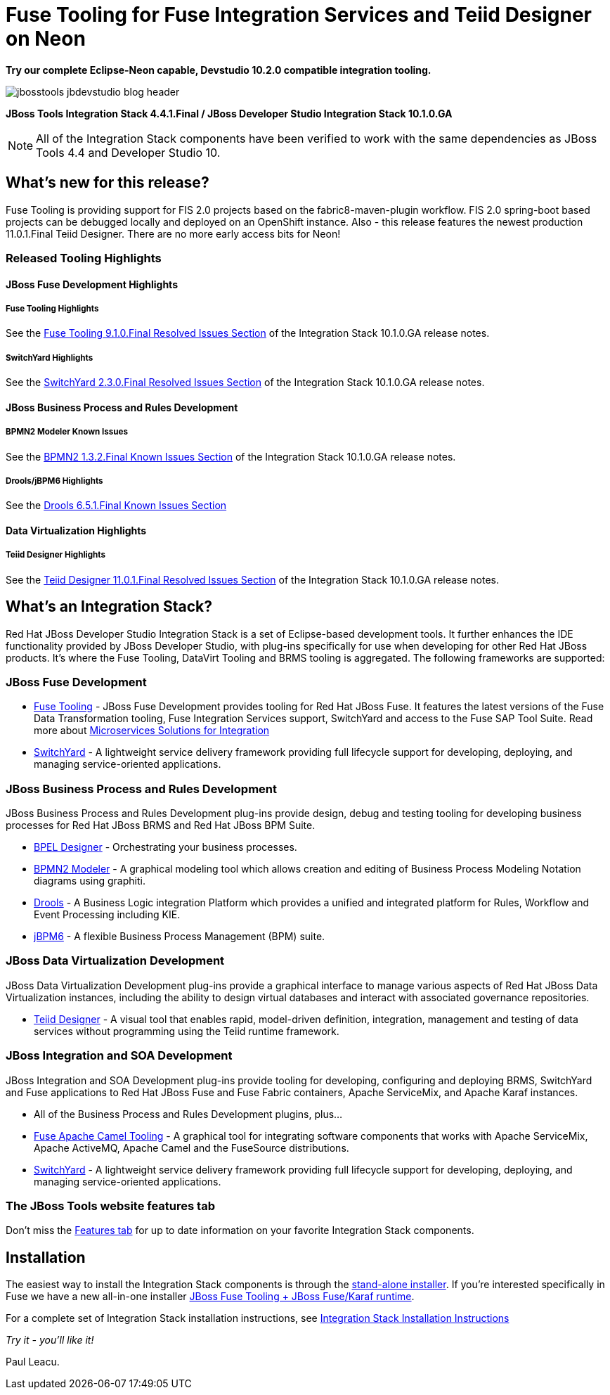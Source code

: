 = Fuse Tooling for Fuse Integration Services and Teiid Designer on Neon
:page-layout: blog
:page-author: pleacu
:page-date: 2017-02-21
:page-tags: [release, jbosstools, devstudio, jbosscentral]

*Try our complete Eclipse-Neon capable, Devstudio 10.2.0 compatible integration tooling.*

image::/blog/images/jbosstools-jbdevstudio-blog-header.png[caption=""]

*JBoss Tools Integration Stack 4.4.1.Final / JBoss Developer Studio Integration Stack 10.1.0.GA*

NOTE: All of the Integration Stack components have been verified to work with the same dependencies as JBoss Tools 4.4 and Developer Studio 10.

== What's new for this release?

Fuse Tooling is providing support for FIS 2.0 projects based on the fabric8-maven-plugin workflow. FIS 2.0 spring-boot based projects can be debugged locally and deployed on an OpenShift instance.  Also - this release features the newest production 11.0.1.Final Teiid Designer.  There are no more early access bits for Neon!


=== Released Tooling Highlights

==== JBoss Fuse Development Highlights

===== Fuse Tooling Highlights

See the link:https://access.redhat.com/documentation/en-us/red_hat_jboss_developer_studio_integration_stack/10.1/html/10.1.0.ga_release_notes_and_known_issues/resolved_issues#fuse_tooling_9_1_0_final[Fuse Tooling 9.1.0.Final Resolved Issues Section] of the Integration Stack 10.1.0.GA release notes.

===== SwitchYard Highlights

See the link:https://access.redhat.com/documentation/en-us/red_hat_jboss_developer_studio_integration_stack/10.1/html/10.1.0.ga_release_notes_and_known_issues/resolved_issues#switchyard_2_3_0_final_2[SwitchYard 2.3.0.Final Resolved Issues Section] of the Integration Stack 10.1.0.GA release notes.

==== JBoss Business Process and Rules Development

===== BPMN2 Modeler Known Issues

See the link:https://access.redhat.com/documentation/en-us/red_hat_jboss_developer_studio_integration_stack/10.1/html/10.1.0.ga_release_notes_and_known_issues/known_issues#bpmn2_1_3_2_final_1_3_1_final[BPMN2 1.3.2.Final Known Issues Section] of the Integration Stack 10.1.0.GA release notes.

===== Drools/jBPM6 Highlights

See the link:https://access.redhat.com/documentation/en-us/red_hat_jboss_developer_studio_integration_stack/10.1/html/10.1.0.ga_release_notes_and_known_issues/known_issues#drools_6_5_1_final[Drools 6.5.1.Final Known Issues Section]

==== Data Virtualization Highlights

===== Teiid Designer Highlights

See the link:https://access.redhat.com/documentation/en-us/red_hat_jboss_developer_studio_integration_stack/10.1/html/10.1.0.ga_release_notes_and_known_issues/resolved_issues#teiid_designer_11_0_1_final_2[Teiid Designer 11.0.1.Final Resolved Issues Section] of the Integration Stack 10.1.0.GA release notes.

== What's an Integration Stack?

Red Hat JBoss Developer Studio Integration Stack is a set of Eclipse-based development tools. It further enhances the IDE functionality provided by JBoss Developer Studio, with plug-ins specifically for use when developing for other Red Hat JBoss products.  It's where the Fuse Tooling, DataVirt Tooling and BRMS tooling is aggregated.  The following frameworks are supported:

=== JBoss Fuse Development

* link:/features/apachecamel.html[Fuse Tooling] - JBoss Fuse Development provides tooling for Red Hat JBoss Fuse.  It features the latest versions of the Fuse Data Transformation tooling, Fuse Integration Services support, SwitchYard and access to the Fuse SAP Tool Suite.  Read more about link:https://www.openshift.com/container-platform/middleware-services.html[Microservices Solutions for Integration]
* link:/features/switchyard.html[SwitchYard] - A lightweight service delivery framework providing full lifecycle support for developing, deploying, and managing service-oriented applications.

=== JBoss Business Process and Rules Development

JBoss Business Process and Rules Development plug-ins provide design, debug and testing tooling for developing business processes for Red Hat JBoss BRMS and Red Hat JBoss BPM Suite.

* link:/features/bpel.html[BPEL Designer] - Orchestrating your business processes.
* link:/features/bpmn2.html[BPMN2 Modeler] - A graphical modeling tool which allows creation and editing of Business Process Modeling Notation diagrams using graphiti.
* link:/features/drools.html[Drools] - A Business Logic integration Platform which provides a unified and integrated platform for Rules, Workflow and Event Processing including KIE.
* link:/features/jbpm.html[jBPM6] - A flexible Business Process Management (BPM) suite.

=== JBoss Data Virtualization Development

JBoss Data Virtualization Development plug-ins provide a graphical interface to manage various aspects of Red Hat JBoss Data Virtualization instances, including the ability to design virtual databases and interact with associated governance repositories.

* link:/features/teiiddesigner.html[Teiid Designer] - A visual tool that enables rapid, model-driven definition, integration, management and testing of data services without programming using the Teiid runtime framework.

=== JBoss Integration and SOA Development

JBoss Integration and SOA Development plug-ins provide tooling for developing, configuring and deploying BRMS, SwitchYard and Fuse applications to Red Hat JBoss Fuse and Fuse Fabric containers, Apache ServiceMix, and Apache Karaf instances.

* All of the Business Process and Rules Development plugins, plus...
* link:/features/apachecamel.html[Fuse Apache Camel Tooling] - A graphical tool for integrating software components that works with Apache ServiceMix, Apache ActiveMQ, Apache Camel and the FuseSource distributions.
* link:/features/switchyard.html[SwitchYard] - A lightweight service delivery framework providing full lifecycle support for developing, deploying, and managing service-oriented applications.

=== The JBoss Tools website features tab

Don't miss the link:/features[Features tab] for up to date information on your favorite Integration Stack components.

== Installation

The easiest way to install the Integration Stack components is through the link:https://access.redhat.com/jbossnetwork/restricted/listSoftware.html?downloadType=distributions&product=jbossdeveloperstudio&version=6.3.0&productChanged=yes[stand-alone installer].  If you're interested specifically in Fuse we have a new all-in-one installer link:https://developers.redhat.com/download-manager/content/origin/files/sha256/1d/1d84b961059a4cca700b3e1bef32c7e0544bae4f0d162f20b196509a79ae52ca/devstudio-integration-stack-10.1.0-fuse-installer-runtime.jar[JBoss Fuse Tooling + JBoss Fuse/Karaf runtime].

For a complete set of Integration Stack installation instructions, see link:https://access.redhat.com/documentation/en/red-hat-jboss-developer-studio-integration-stack/10.0/paged/installation-guide/[Integration Stack Installation Instructions]

_Try it - you'll like it!_

Paul Leacu.
